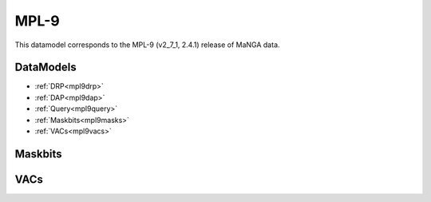 
.. _datamodel-mpl9:

MPL-9
=====

This datamodel corresponds to the MPL-9 (v2_7_1, 2.4.1) release of MaNGA data.


DataModels
----------

* :ref:`DRP<mpl9drp>`
* :ref:`DAP<mpl9dap>`
* :ref:`Query<mpl9query>`
* :ref:`Maskbits<mpl9masks>`
* :ref:`VACs<mpl9vacs>`

.. _mpl9drp:

.. datamodel:: marvin.utils.datamodel.drp.MPL:MPL9
   :prog: DRP DataModel
   :title: MPL-9 DataModel
   :spectra:
   :datacubes:
   :rss:
   :description: Here describes the DRP datamodels for spectra, datacubes, and rss properties.  Each table displays relevant information such as property name, a description and units, as well as which FITS extension the property corresponds to.  Each table can be scrolled horizonally for additional info.

.. _mpl9dap:

.. datamodel:: marvin.utils.datamodel.dap:MPL9
   :prog: DAP DataModel
   :title: MPL-9 DataModel
   :bintypes:
   :templates:
   :models:
   :properties:
   :description: Here describes the DAP datamodels for bintypes, templates, models, and map properties.  Each table displays relevant information such as property name, a description and units, as well as which FITS extension the property corresponds to.  Each table can be scrolled horizonally for additional info.

.. _mpl9query:

.. datamodel:: marvin.utils.datamodel.query:MPL9
   :prog: Query DataModel
   :title: MPL-9 DataModel
   :parameters:
   :description: Here describes the datamodel for all queryable parameters.  Each table displays relevant information such as the full query name and the group it belongs to. The "full query name" is what is input in all query search filters and return parameters.  The table can be scrolled horizonally for additional info.

.. _mpl9masks:

Maskbits
--------

.. datamodel:: marvin.utils.datamodel.dap:MPL9
   :prog: DRP Maskbits
   :bitmasks:
   :bittype: DRP

.. datamodel:: marvin.utils.datamodel.dap:MPL9
   :prog: DAP Maskbits
   :bitmasks:
   :bittype: DAP

.. datamodel:: marvin.utils.datamodel.dap:MPL9
   :prog: Targeting Maskbits
   :bitmasks:
   :bittype: Target

.. _mpl9vacs:

VACs
----

.. datamodel:: marvin.utils.datamodel.vacs:datamodel
   :prog: Available VACs
   :vac: MPL-9
   :description: A list of the contributed VACs available in this MPL.


